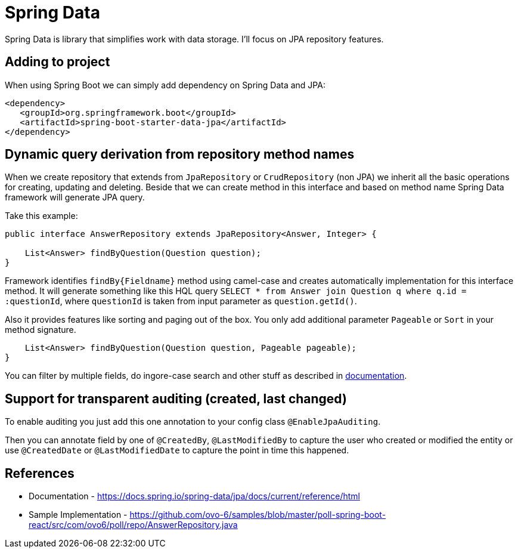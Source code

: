 = Spring Data
:hp-tags: java, spring, spring data

Spring Data is library that simplifies work with data storage. I'll focus on JPA repository features.

== Adding to project
When using Spring Boot we can simply add dependency on Spring Data and JPA:
[source,xml]
----
<dependency>
   <groupId>org.springframework.boot</groupId>
   <artifactId>spring-boot-starter-data-jpa</artifactId>
</dependency>
----

== Dynamic query derivation from repository method names
When we create repository that extends from `JpaRepository` or `CrudRepository` (non JPA) we inherit all the basic operations for creating, updating and deleting.
Beside that we can create method in this interface and based on method name Spring Data framework will generate JPA query.

Take this example:

[source,java]
----
public interface AnswerRepository extends JpaRepository<Answer, Integer> {

    List<Answer> findByQuestion(Question question);
}
----
Framework identifies `findBy{Fieldname}` method using camel-case and creates automatically implementation for this interface method.
It will generate something like this HQL query `SELECT * from Answer join Question q where q.id = :questionId`, where `questionId` is taken from input parameter as `question.getId()`.

Also it provides features like sorting and paging out of the box. You only add additional parameter `Pageable` or `Sort` in your method signature.
[source,java]
----
    List<Answer> findByQuestion(Question question, Pageable pageable);
}
----

You can filter by multiple fields, do ingore-case search and other stuff as described in https://docs.spring.io/spring-data/jpa/docs/current/reference/html[documentation].

== Support for transparent auditing (created, last changed)
To enable auditing you just add this one annotation to your config class `@EnableJpaAuditing`.

Then you can annotate field by one of `@CreatedBy`, `@LastModifiedBy` to capture the user who created or modified the entity
or use `@CreatedDate` or `@LastModifiedDate` to capture the point in time this happened.



== References
* Documentation - https://docs.spring.io/spring-data/jpa/docs/current/reference/html
* Sample Implementation - https://github.com/ovo-6/samples/blob/master/poll-spring-boot-react/src/com/ovo6/poll/repo/AnswerRepository.java